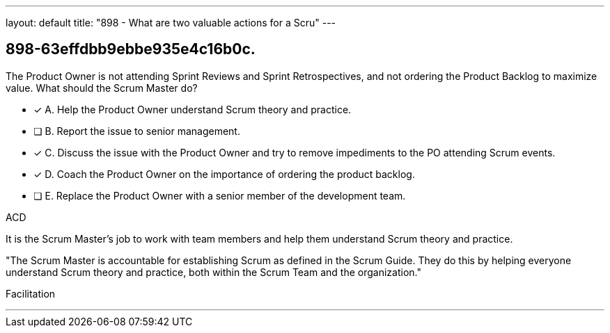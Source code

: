 ---
layout: default 
title: "898 - What are two valuable actions for a Scru"
---


[#question]
== 898-63effdbb9ebbe935e4c16b0c.

****

[#query]
--
The Product Owner is not attending Sprint Reviews and Sprint Retrospectives, and not ordering the Product Backlog to maximize value. What should the Scrum Master do?
--

[#list]
--
* [*] A. Help the Product Owner understand Scrum theory and practice.
* [ ] B. Report the issue to senior management.
* [*] C. Discuss the issue with the Product Owner and try to remove impediments to the PO attending Scrum events.
* [*] D. Coach the Product Owner on the importance of ordering the product backlog.
* [ ] E. Replace the Product Owner with a senior member of the development team.

--
****

[#answer]
ACD

[#explanation]
--
It is the Scrum Master's job to work with team members and help them understand Scrum theory and practice.

"The Scrum Master is accountable for establishing Scrum as defined in the Scrum Guide. They do this by helping everyone understand Scrum theory and practice, both within the Scrum Team and the organization."
--

[#ka]
Facilitation

'''

